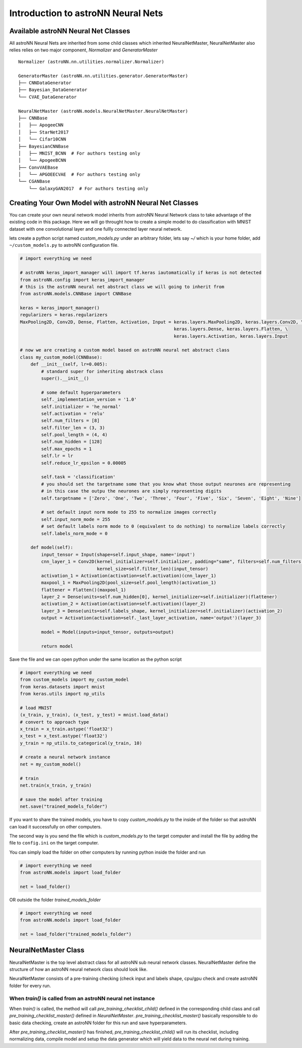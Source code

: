 Introduction to astroNN Neural Nets
=======================================================

Available astroNN Neural Net Classes
--------------------------------------

All astroNN Neural Nets are inherited from some child classes which inherited NeuralNetMaster, NeuralNetMaster also
relies relies on two major component, `Normalizer` and `GeneratorMaster`

::

    Normalizer (astroNN.nn.utilities.normalizer.Normalizer)

    GeneratorMaster (astroNN.nn.utilities.generator.GeneratorMaster)
    ├── CNNDataGenerator
    ├── Bayesian_DataGenerator
    └── CVAE_DataGenerator

    NeuralNetMaster (astroNN.models.NeuralNetMaster.NeuralNetMaster)
    ├── CNNBase
    │   ├── ApogeeCNN
    │   ├── StarNet2017
    │   └── Cifar10CNN
    ├── BayesianCNNBase
    │   ├── MNIST_BCNN  # For authors testing only
    │   └── ApogeeBCNN
    ├── ConvVAEBase
    │   └── APGOEECVAE  # For authors testing only
    └── CGANBase
        └── GalaxyGAN2017  # For authors testing only

Creating Your Own Model with astroNN Neural Net Classes
----------------------------------------------------------

You can create your own neural network model inherits from astroNN Neural Network class to take advantage of the existing
code in this package. Here we will go throught how to create a simple model to do classification with MNIST dataset with
one convolutional layer and one fullly connected layer neural network.

lets create a python script named `custom_models.py` under an arbitrary folder, lets say `~/` which is your home folder,
add ``~/custom_models.py`` to astroNN configuration file.

.. code-block:: python

    # import everything we need

    # astroNN keras_import_manager will import tf.keras iautomatically if keras is not detected
    from astroNN.config import keras_import_manager
    # this is the astroNN neural net abstract class we will going to inherit from
    from astroNN.models.CNNBase import CNNBase

    keras = keras_import_manager()
    regularizers = keras.regularizers
    MaxPooling2D, Conv2D, Dense, Flatten, Activation, Input = keras.layers.MaxPooling2D, keras.layers.Conv2D, \
                                                              keras.layers.Dense, keras.layers.Flatten, \
                                                              keras.layers.Activation, keras.layers.Input

    # now we are creating a custom model based on astroNN neural net abstract class
    class my_custom_model(CNNBase):
        def __init__(self, lr=0.005):
            # standard super for inheriting abstrack class
            super().__init__()

            # some default hyperparameters
            self._implementation_version = '1.0'
            self.initializer = 'he_normal'
            self.activation = 'relu'
            self.num_filters = [8]
            self.filter_len = (3, 3)
            self.pool_length = (4, 4)
            self.num_hidden = [128]
            self.max_epochs = 1
            self.lr = lr
            self.reduce_lr_epsilon = 0.00005

            self.task = 'classification'
            # you should set the targetname some that you know what those output neurones are representing
            # in this case the outpu the neurones are simply representing digits
            self.targetname = ['Zero', 'One', 'Two', 'Three', 'Four', 'Five', 'Six', 'Seven', 'Eight', 'Nine']

            # set default input norm mode to 255 to normalize images correctly
            self.input_norm_mode = 255
            # set default labels norm mode to 0 (equivalent to do nothing) to normalize labels correctly
            self.labels_norm_mode = 0

        def model(self):
            input_tensor = Input(shape=self.input_shape, name='input')
            cnn_layer_1 = Conv2D(kernel_initializer=self.initializer, padding="same", filters=self.num_filters[0],
                                 kernel_size=self.filter_len)(input_tensor)
            activation_1 = Activation(activation=self.activation)(cnn_layer_1)
            maxpool_1 = MaxPooling2D(pool_size=self.pool_length)(activation_1)
            flattener = Flatten()(maxpool_1)
            layer_2 = Dense(units=self.num_hidden[0], kernel_initializer=self.initializer)(flattener)
            activation_2 = Activation(activation=self.activation)(layer_2)
            layer_3 = Dense(units=self.labels_shape, kernel_initializer=self.initializer)(activation_2)
            output = Activation(activation=self._last_layer_activation, name='output')(layer_3)

            model = Model(inputs=input_tensor, outputs=output)

            return model

Save the file and we can open python under the same location as the python script

.. code-block:: python

    # import everything we need
    from custom_models import my_custom_model
    from keras.datasets import mnist
    from keras.utils import np_utils

    # load MNIST
    (x_train, y_train), (x_test, y_test) = mnist.load_data()
    # convert to approach type
    x_train = x_train.astype('float32')
    x_test = x_test.astype('float32')
    y_train = np_utils.to_categorical(y_train, 10)

    # create a neural network instance
    net = my_custom_model()

    # train
    net.train(x_train, y_train)

    # save the model after training
    net.save("trained_models_folder")

If you want to share the trained models, you have to copy `custom_models.py` to the inside of the folder so that
astroNN can load it successfully on other computers.

The second way is you send the file which is `custom_models.py` to the target computer and install the file by adding
the file to ``config.ini`` on the target computer.

You can simply load the folder on other computers by running python inside the folder and run

.. code-block:: python

    # import everything we need
    from astroNN.models import load_folder

    net = load_folder()

OR outside the folder `trained_models_folder`

.. code-block:: python

    # import everything we need
    from astroNN.models import load_folder

    net = load_folder("trained_models_folder")


NeuralNetMaster Class
--------------------------------------

NeuralNetMaster is the top level abstract class for all astroNN sub neural network classes. NeuralNetMaster define the
structure of how an astroNN neural network class should look like.

NeuralNetMaster consists of a pre-training checking (check input and labels shape, cpu/gpu check and create astroNN
folder for every run.

---------------------------------------------------------------
When `train()` is called from an astroNN neural net instance
---------------------------------------------------------------

When `train()` is called, the method will call `pre_training_checklist_child()` defined in the corresponding child class
and call `pre_training_checklist_master()` defined in `NeuralNetMaster`. `pre_training_checklist_master()` basically responsible
to do basic data checking, create an astroNN folder for this run and save hyperparameters.

After `pre_training_checklist_master()` has finished, `pre_training_checklist_child()` will run its checklist, including
normalizing data, compile model and setup the data generator which will yield data to the neural net during training.
